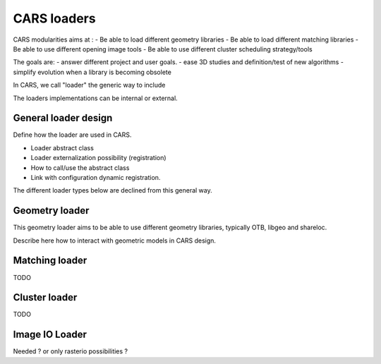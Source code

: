 =================
CARS loaders
=================


CARS modularities aims at :
- Be able to load different geometry libraries
- Be able to load different matching libraries
- Be able to use different opening image tools
- Be able to use different cluster scheduling strategy/tools

The goals are:
- answer different project and user goals.
- ease 3D studies and definition/test of new algorithms
- simplify evolution when a library is becoming obsolete

In CARS, we call "loader" the generic way to include

The loaders implementations can be internal or external.

General loader design
=====================

Define how the loader are used in CARS.

- Loader abstract class
- Loader externalization possibility (registration)
- How to call/use the abstract class
- Link with configuration dynamic registration.

The different loader types below are declined from this general way.

Geometry loader
===============

This geometry loader aims to be able to use different geometry libraries, typically OTB, libgeo and shareloc.

Describe here how to interact with geometric models in CARS design.



Matching loader
===============

TODO

Cluster loader
==============

TODO


Image IO Loader
===============

Needed ? or only rasterio possibilities ?
